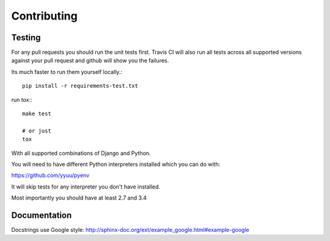 Contributing
============


Testing
-------

For any pull requests you should run the unit tests first. Travis CI will also run all tests across all supported versions against your pull request and github will show you the failures.

Its much faster to run them yourself locally.::

    pip install -r requirements-test.txt

run tox:::

    make test

    # or just
    tox

With all supported combinations of Django and Python.

You will need to have different Python interpreters installed which you can do with:

https://github.com/yyuu/pyenv

It will skip tests for any interpreter you don't have installed.

Most importantly you should have at least 2.7 and 3.4


Documentation
-------------

Docstrings use Google style: http://sphinx-doc.org/ext/example_google.html#example-google
